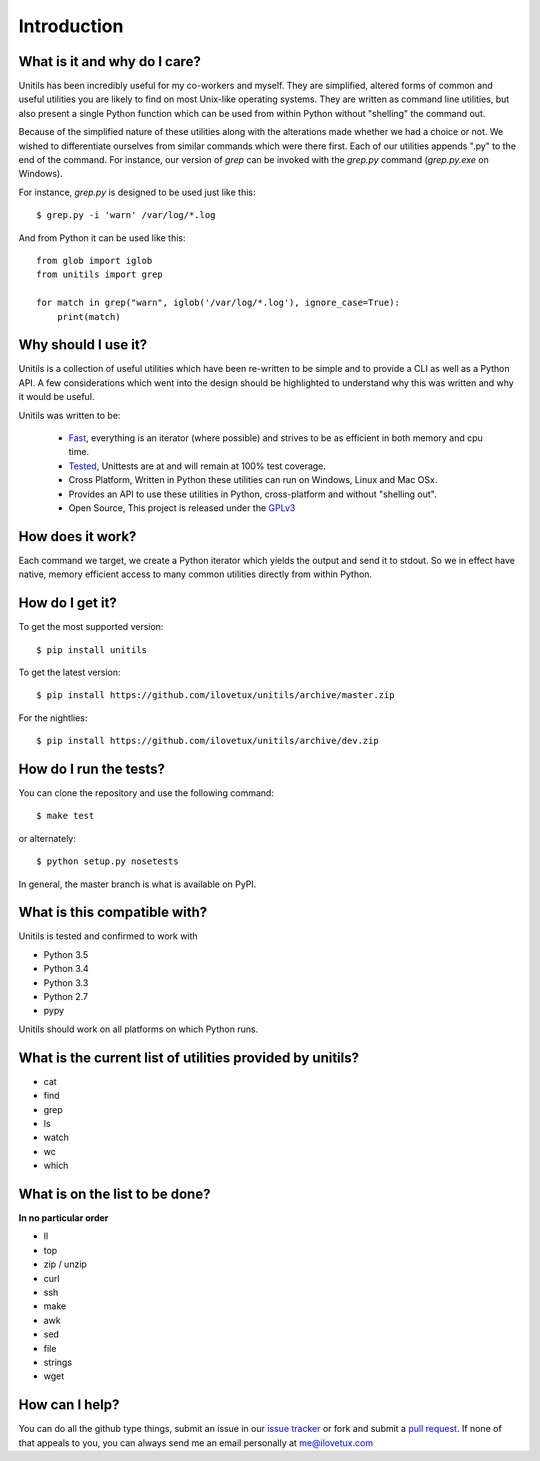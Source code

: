 ************
Introduction
************

.. image:: https://travis-ci.org/iLoveTux/unitils.svg?branch=master
    :alt: Travis-CI Build Status (for Linux)
    :scale: 100%
    :target: https://travis-ci.org/iLoveTux/unitils

.. image:: https://ci.appveyor.com/api/projects/status/i8jnjgjojbr0scov?svg=true
    :alt: AppVeyor Build Status (for windows)
    :scale: 100%
    :target: https://ci.appveyor.com/project/iLoveTux/unitils

.. image:: https://codecov.io/gh/iLoveTux/unitils/branch/master/graph/badge.svg
    :alt: Test Coverage Status
    :scale: 100%
    :target: https://codecov.io/gh/iLoveTux/unitils

.. image:: https://codeclimate.com/github/iLoveTux/unitils/badges/gpa.svg
   :alt: Code Climate
   :scale: 100%
   :target: https://codeclimate.com/github/iLoveTux/unitils

.. image:: https://readthedocs.org/projects/docs/badge/?version=latest
    :alt: Documentation Status
    :scale: 100%
    :target: https://docs.readthedocs.io/en/latest/?badge=latest

-----------------------------
What is it and why do I care?
-----------------------------

Unitils has been incredibly useful for my co-workers and myself. They are simplified, altered forms of common and useful utilities you are likely to find on most Unix-like operating systems. They are written as command line utilities, but also present a single Python function which can be used from within Python without "shelling" the command out.

Because of the simplified nature of these utilities along with the alterations made whether we had a choice or not. We wished to differentiate ourselves from similar commands which were there first. Each of our utilities appends ".py" to the end of the command. For instance, our version of `grep` can be invoked with the `grep.py` command (`grep.py.exe` on Windows).

For instance, `grep.py` is designed to be used just like this::

  $ grep.py -i 'warn' /var/log/*.log

And from Python it can be used like this::

  from glob import iglob
  from unitils import grep

  for match in grep("warn", iglob('/var/log/*.log'), ignore_case=True):
      print(match)

--------------------
Why should I use it?
--------------------

Unitils is a collection of useful utilities which have been re-written to be simple
and to provide a CLI as well as a Python API. A few considerations which went into
the design should be highlighted to understand why this was written and why it would
be useful.

Unitils was written to be:

    - `Fast <https://ilovetux.github.io/unitils/stats.dat>`_, everything is an iterator (where possible) and strives to be as efficient in both memory and cpu time.

    - `Tested <https://ilovetux.github.io/unitils/cover.html>`_, Unittests are at and will remain at 100% test coverage.

    - Cross Platform, Written in Python these utilities can run on Windows, Linux and Mac OSx.

    - Provides an API to use these utilities in Python, cross-platform and without "shelling out".

    - Open Source, This project is released under the `GPLv3 <https://www.gnu.org/licenses/gpl.txt>`_

-----------------
How does it work?
-----------------

Each command we target, we create a Python iterator which yields the output and send it to stdout. So we in effect have native, memory efficient access to many common utilities directly from within Python.

----------------
How do I get it?
----------------

To get the most supported version::

  $ pip install unitils

To get the latest version::

  $ pip install https://github.com/ilovetux/unitils/archive/master.zip

For the nightlies::

  $ pip install https://github.com/ilovetux/unitils/archive/dev.zip

-----------------------
How do I run the tests?
-----------------------

You can clone the repository and use the following command::

  $ make test

or alternately::

  $ python setup.py nosetests


In general, the master branch is what is available on PyPI.

-----------------------------
What is this compatible with?
-----------------------------

Unitils is tested and confirmed to work with

* Python 3.5
* Python 3.4
* Python 3.3
* Python 2.7
* pypy

Unitils should work on all platforms on which Python runs.

----------------------------------------------------------
What is the current list of utilities provided by unitils?
----------------------------------------------------------

* cat
* find
* grep
* ls
* watch
* wc
* which

-------------------------------
What is on the list to be done?
-------------------------------

**In no particular order**

* ll
* top
* zip / unzip
* curl
* ssh
* make
* awk
* sed
* file
* strings
* wget

---------------
How can I help?
---------------

You can do all the github type things, submit an issue in our `issue tracker <https://github.com/ilovetux/unitils/issues>`_ or fork and submit a `pull request <https://github.com/ilovetux/unitils/pulls>`_. If none of that appeals to you, you can always send me an email personally at me@ilovetux.com
